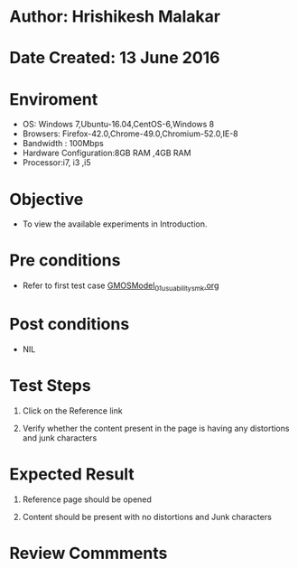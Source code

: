 * Author: Hrishikesh Malakar

* Date Created: 13 June 2016


* Enviroment

	- OS: Windows 7,Ubuntu-16.04,CentOS-6,Windows 8
	- Browsers: Firefox-42.0,Chrome-49.0,Chromium-52.0,IE-8
	- Bandwidth : 100Mbps
	- Hardware Configuration:8GB RAM ,4GB RAM
	- Processor:i7, i3 ,i5



* Objective

	- To view the available experiments in Introduction.




* Pre conditions

	- Refer to first test case [[https://github.com/Virtual-Labs/creative-design-prototyping-lab-iitg/blob/master/test-cases/integration_test-cases/GMOSModel/GMOSModel_01_usuability_smk%20.org][GMOSModel_01_usuability_smk.org]]




* Post conditions

	- NIL



* Test Steps

	1. Click on the Reference link

	2. Verify whether the content present in the page is having any distortions and junk characters




* Expected Result

	1. Reference page should be opened

	2. Content should be present with no distortions and Junk characters
	


* Review Commments

	


